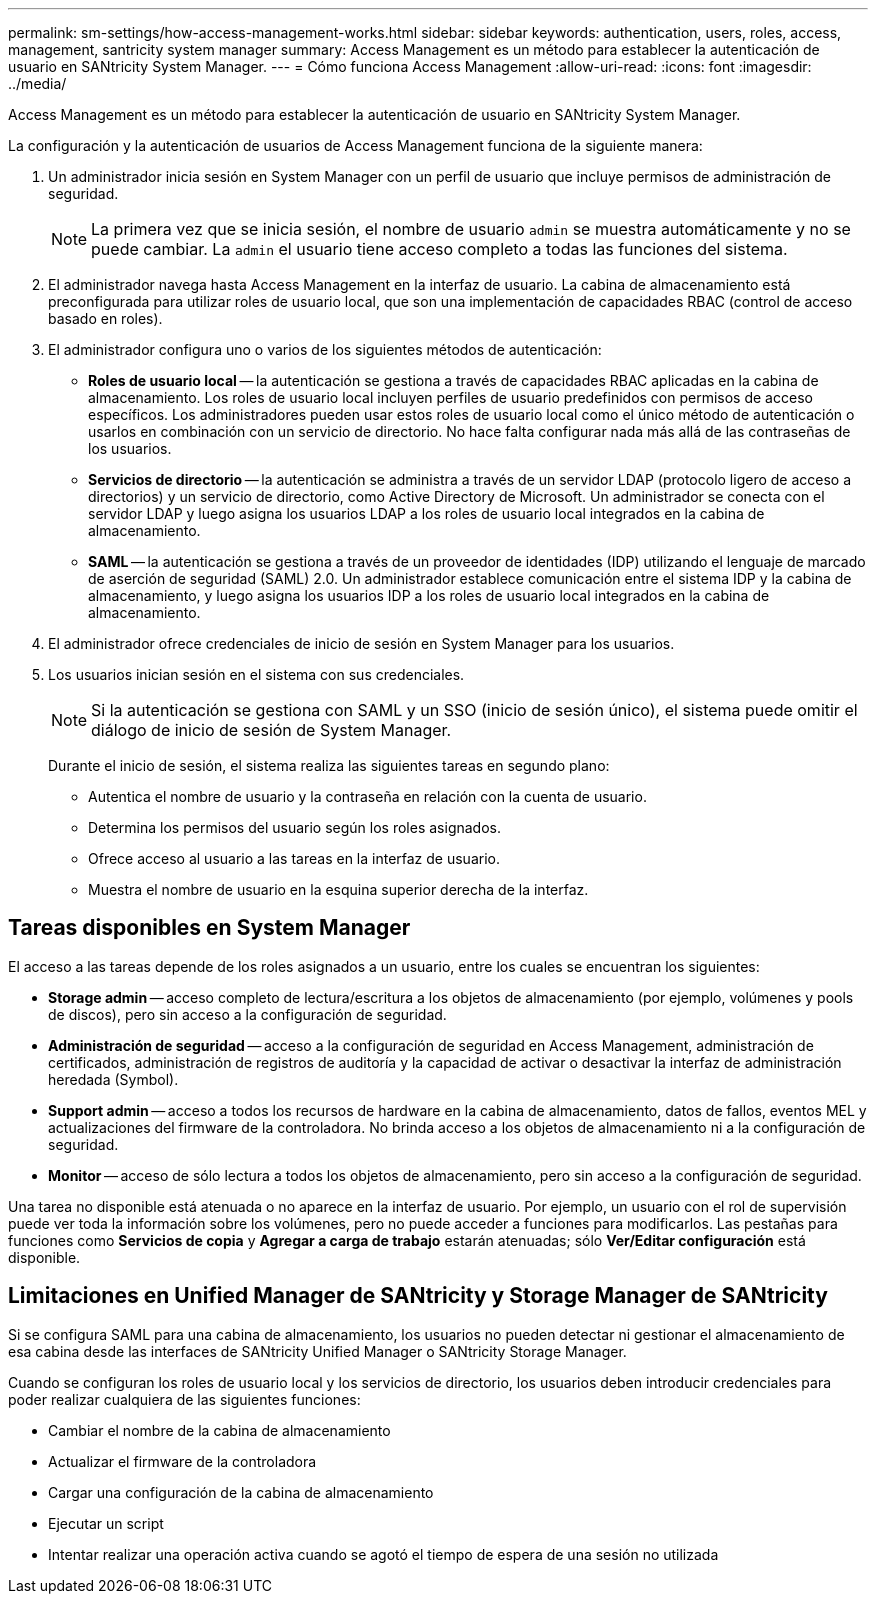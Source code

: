 ---
permalink: sm-settings/how-access-management-works.html 
sidebar: sidebar 
keywords: authentication, users, roles, access, management, santricity system manager 
summary: Access Management es un método para establecer la autenticación de usuario en SANtricity System Manager. 
---
= Cómo funciona Access Management
:allow-uri-read: 
:icons: font
:imagesdir: ../media/


[role="lead"]
Access Management es un método para establecer la autenticación de usuario en SANtricity System Manager.

La configuración y la autenticación de usuarios de Access Management funciona de la siguiente manera:

. Un administrador inicia sesión en System Manager con un perfil de usuario que incluye permisos de administración de seguridad.
+
[NOTE]
====
La primera vez que se inicia sesión, el nombre de usuario `admin` se muestra automáticamente y no se puede cambiar. La `admin` el usuario tiene acceso completo a todas las funciones del sistema.

====
. El administrador navega hasta Access Management en la interfaz de usuario. La cabina de almacenamiento está preconfigurada para utilizar roles de usuario local, que son una implementación de capacidades RBAC (control de acceso basado en roles).
. El administrador configura uno o varios de los siguientes métodos de autenticación:
+
** *Roles de usuario local* -- la autenticación se gestiona a través de capacidades RBAC aplicadas en la cabina de almacenamiento. Los roles de usuario local incluyen perfiles de usuario predefinidos con permisos de acceso específicos. Los administradores pueden usar estos roles de usuario local como el único método de autenticación o usarlos en combinación con un servicio de directorio. No hace falta configurar nada más allá de las contraseñas de los usuarios.
** *Servicios de directorio* -- la autenticación se administra a través de un servidor LDAP (protocolo ligero de acceso a directorios) y un servicio de directorio, como Active Directory de Microsoft. Un administrador se conecta con el servidor LDAP y luego asigna los usuarios LDAP a los roles de usuario local integrados en la cabina de almacenamiento.
** *SAML* -- la autenticación se gestiona a través de un proveedor de identidades (IDP) utilizando el lenguaje de marcado de aserción de seguridad (SAML) 2.0. Un administrador establece comunicación entre el sistema IDP y la cabina de almacenamiento, y luego asigna los usuarios IDP a los roles de usuario local integrados en la cabina de almacenamiento.


. El administrador ofrece credenciales de inicio de sesión en System Manager para los usuarios.
. Los usuarios inician sesión en el sistema con sus credenciales.
+
[NOTE]
====
Si la autenticación se gestiona con SAML y un SSO (inicio de sesión único), el sistema puede omitir el diálogo de inicio de sesión de System Manager.

====
+
Durante el inicio de sesión, el sistema realiza las siguientes tareas en segundo plano:

+
** Autentica el nombre de usuario y la contraseña en relación con la cuenta de usuario.
** Determina los permisos del usuario según los roles asignados.
** Ofrece acceso al usuario a las tareas en la interfaz de usuario.
** Muestra el nombre de usuario en la esquina superior derecha de la interfaz.






== Tareas disponibles en System Manager

El acceso a las tareas depende de los roles asignados a un usuario, entre los cuales se encuentran los siguientes:

* *Storage admin* -- acceso completo de lectura/escritura a los objetos de almacenamiento (por ejemplo, volúmenes y pools de discos), pero sin acceso a la configuración de seguridad.
* *Administración de seguridad* -- acceso a la configuración de seguridad en Access Management, administración de certificados, administración de registros de auditoría y la capacidad de activar o desactivar la interfaz de administración heredada (Symbol).
* *Support admin* -- acceso a todos los recursos de hardware en la cabina de almacenamiento, datos de fallos, eventos MEL y actualizaciones del firmware de la controladora. No brinda acceso a los objetos de almacenamiento ni a la configuración de seguridad.
* *Monitor* -- acceso de sólo lectura a todos los objetos de almacenamiento, pero sin acceso a la configuración de seguridad.


Una tarea no disponible está atenuada o no aparece en la interfaz de usuario. Por ejemplo, un usuario con el rol de supervisión puede ver toda la información sobre los volúmenes, pero no puede acceder a funciones para modificarlos. Las pestañas para funciones como *Servicios de copia* y *Agregar a carga de trabajo* estarán atenuadas; sólo *Ver/Editar configuración* está disponible.



== Limitaciones en Unified Manager de SANtricity y Storage Manager de SANtricity

Si se configura SAML para una cabina de almacenamiento, los usuarios no pueden detectar ni gestionar el almacenamiento de esa cabina desde las interfaces de SANtricity Unified Manager o SANtricity Storage Manager.

Cuando se configuran los roles de usuario local y los servicios de directorio, los usuarios deben introducir credenciales para poder realizar cualquiera de las siguientes funciones:

* Cambiar el nombre de la cabina de almacenamiento
* Actualizar el firmware de la controladora
* Cargar una configuración de la cabina de almacenamiento
* Ejecutar un script
* Intentar realizar una operación activa cuando se agotó el tiempo de espera de una sesión no utilizada

